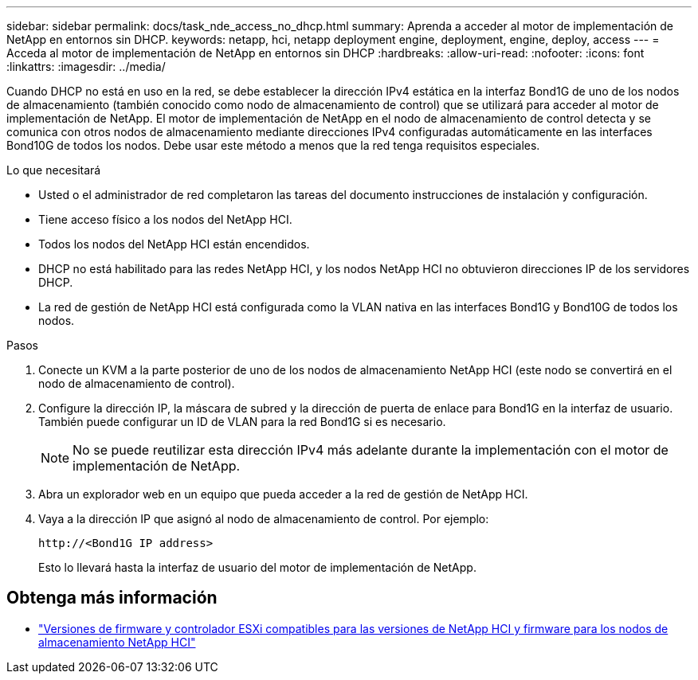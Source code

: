 ---
sidebar: sidebar 
permalink: docs/task_nde_access_no_dhcp.html 
summary: Aprenda a acceder al motor de implementación de NetApp en entornos sin DHCP. 
keywords: netapp, hci, netapp deployment engine, deployment, engine, deploy, access 
---
= Acceda al motor de implementación de NetApp en entornos sin DHCP
:hardbreaks:
:allow-uri-read: 
:nofooter: 
:icons: font
:linkattrs: 
:imagesdir: ../media/


[role="lead"]
Cuando DHCP no está en uso en la red, se debe establecer la dirección IPv4 estática en la interfaz Bond1G de uno de los nodos de almacenamiento (también conocido como nodo de almacenamiento de control) que se utilizará para acceder al motor de implementación de NetApp. El motor de implementación de NetApp en el nodo de almacenamiento de control detecta y se comunica con otros nodos de almacenamiento mediante direcciones IPv4 configuradas automáticamente en las interfaces Bond10G de todos los nodos. Debe usar este método a menos que la red tenga requisitos especiales.

.Lo que necesitará
* Usted o el administrador de red completaron las tareas del documento instrucciones de instalación y configuración.
* Tiene acceso físico a los nodos del NetApp HCI.
* Todos los nodos del NetApp HCI están encendidos.
* DHCP no está habilitado para las redes NetApp HCI, y los nodos NetApp HCI no obtuvieron direcciones IP de los servidores DHCP.
* La red de gestión de NetApp HCI está configurada como la VLAN nativa en las interfaces Bond1G y Bond10G de todos los nodos.


.Pasos
. Conecte un KVM a la parte posterior de uno de los nodos de almacenamiento NetApp HCI (este nodo se convertirá en el nodo de almacenamiento de control).
. Configure la dirección IP, la máscara de subred y la dirección de puerta de enlace para Bond1G en la interfaz de usuario. También puede configurar un ID de VLAN para la red Bond1G si es necesario.
+

NOTE: No se puede reutilizar esta dirección IPv4 más adelante durante la implementación con el motor de implementación de NetApp.

. Abra un explorador web en un equipo que pueda acceder a la red de gestión de NetApp HCI.
. Vaya a la dirección IP que asignó al nodo de almacenamiento de control. Por ejemplo:
+
[listing]
----
http://<Bond1G IP address>
----
+
Esto lo llevará hasta la interfaz de usuario del motor de implementación de NetApp.



[discrete]
== Obtenga más información

* link:firmware_driver_versions.html["Versiones de firmware y controlador ESXi compatibles para las versiones de NetApp HCI y firmware para los nodos de almacenamiento NetApp HCI"]

